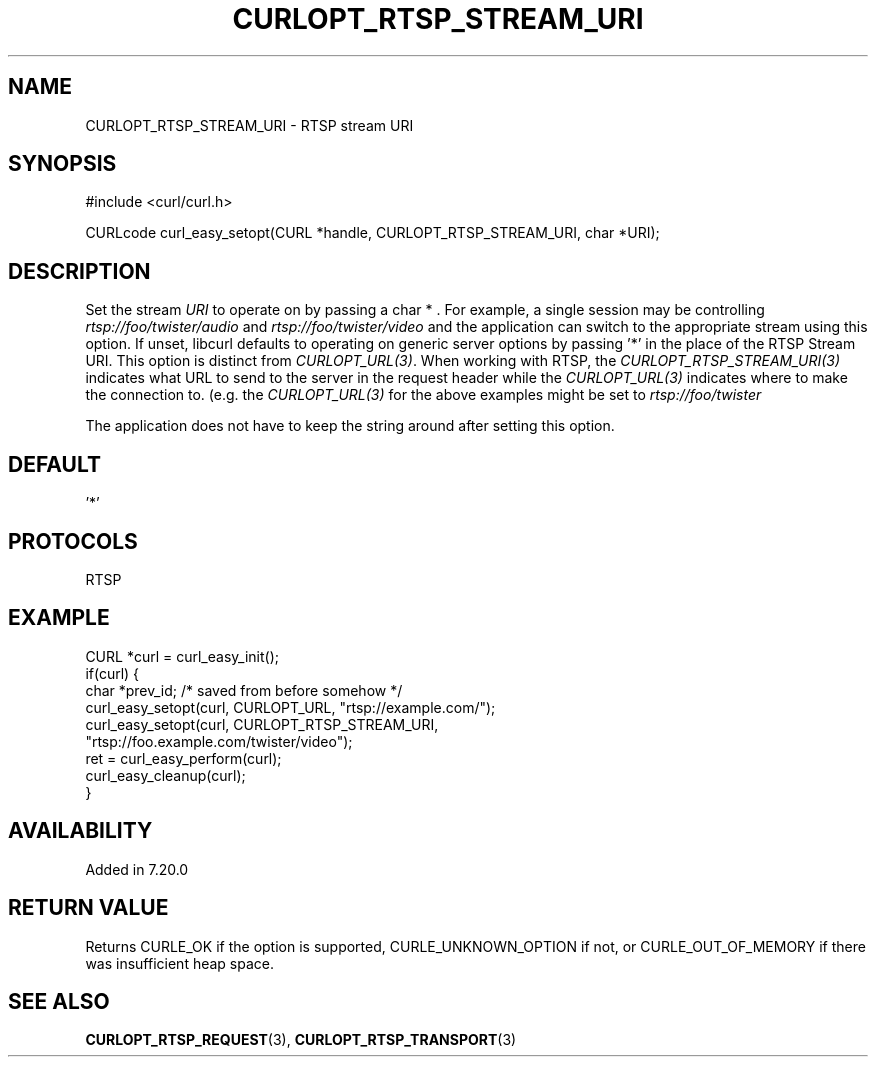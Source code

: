 .\" **************************************************************************
.\" *                                  _   _ ____  _
.\" *  Project                     ___| | | |  _ \| |
.\" *                             / __| | | | |_) | |
.\" *                            | (__| |_| |  _ <| |___
.\" *                             \___|\___/|_| \_\_____|
.\" *
.\" * Copyright (C) Daniel Stenberg, <daniel@haxx.se>, et al.
.\" *
.\" * This software is licensed as described in the file COPYING, which
.\" * you should have received as part of this distribution. The terms
.\" * are also available at https://curl.se/docs/copyright.html.
.\" *
.\" * You may opt to use, copy, modify, merge, publish, distribute and/or sell
.\" * copies of the Software, and permit persons to whom the Software is
.\" * furnished to do so, under the terms of the COPYING file.
.\" *
.\" * This software is distributed on an "AS IS" basis, WITHOUT WARRANTY OF ANY
.\" * KIND, either express or implied.
.\" *
.\" * SPDX-License-Identifier: curl
.\" *
.\" **************************************************************************
.\"
.TH CURLOPT_RTSP_STREAM_URI 3 "September 26, 2023" "ibcurl 8.4.0" libcurl

.SH NAME
CURLOPT_RTSP_STREAM_URI \- RTSP stream URI
.SH SYNOPSIS
.nf
#include <curl/curl.h>

CURLcode curl_easy_setopt(CURL *handle, CURLOPT_RTSP_STREAM_URI, char *URI);
.fi
.SH DESCRIPTION
Set the stream \fIURI\fP to operate on by passing a char * . For example, a
single session may be controlling \fIrtsp://foo/twister/audio\fP and
\fIrtsp://foo/twister/video\fP and the application can switch to the
appropriate stream using this option. If unset, libcurl defaults to operating
on generic server options by passing '*' in the place of the RTSP Stream
URI. This option is distinct from \fICURLOPT_URL(3)\fP. When working with
RTSP, the \fICURLOPT_RTSP_STREAM_URI(3)\fP indicates what URL to send to the
server in the request header while the \fICURLOPT_URL(3)\fP indicates where to
make the connection to.  (e.g. the \fICURLOPT_URL(3)\fP for the above examples
might be set to \fIrtsp://foo/twister\fP

The application does not have to keep the string around after setting this
option.
.SH DEFAULT
\&'*'
.SH PROTOCOLS
RTSP
.SH EXAMPLE
.nf
CURL *curl = curl_easy_init();
if(curl) {
  char *prev_id; /* saved from before somehow */
  curl_easy_setopt(curl, CURLOPT_URL, "rtsp://example.com/");
  curl_easy_setopt(curl, CURLOPT_RTSP_STREAM_URI,
                   "rtsp://foo.example.com/twister/video");
  ret = curl_easy_perform(curl);
  curl_easy_cleanup(curl);
}
.fi
.SH AVAILABILITY
Added in 7.20.0
.SH RETURN VALUE
Returns CURLE_OK if the option is supported, CURLE_UNKNOWN_OPTION if not, or
CURLE_OUT_OF_MEMORY if there was insufficient heap space.
.SH "SEE ALSO"
.BR CURLOPT_RTSP_REQUEST (3),
.BR CURLOPT_RTSP_TRANSPORT (3)
